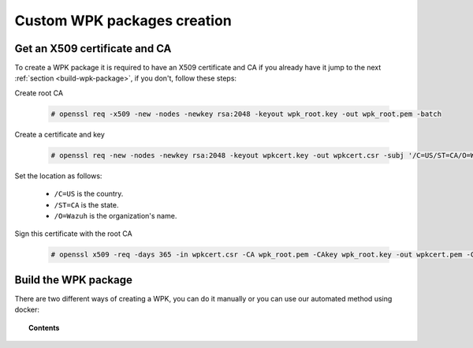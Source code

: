 .. Copyright (C) 2019 Wazuh, Inc.

.. _custom-wpk-creation:

Custom WPK packages creation
=============================

.. _create-wpk-key:

Get an X509 certificate and CA
-------------------------------

To create a WPK package it is required to have an X509 certificate and CA if you already have it jump to the next :ref:`section <build-wpk-package>`, if you don't, follow these steps:

Create root CA

    .. code-block:: console

            # openssl req -x509 -new -nodes -newkey rsa:2048 -keyout wpk_root.key -out wpk_root.pem -batch

Create a certificate and key

    .. code-block:: console

            # openssl req -new -nodes -newkey rsa:2048 -keyout wpkcert.key -out wpkcert.csr -subj '/C=US/ST=CA/O=Wazuh'

Set the location as follows:

 - ``/C=US`` is the country.
 - ``/ST=CA`` is the state.
 - ``/O=Wazuh`` is the organization's name.

Sign this certificate with the root CA

    .. code-block:: console

            # openssl x509 -req -days 365 -in wpkcert.csr -CA wpk_root.pem -CAkey wpk_root.key -out wpkcert.pem -CAcreateserial


.. _build-wpk-package:

Build the WPK package
----------------------

There are two different ways of creating a WPK, you can do it manually or you can use our automated method using docker:

.. topic:: Contents

    .. toctree::
        :maxdepth: 1

        ../../../../packaging/generate-wpk-package
        generate-wpk-package-manually
